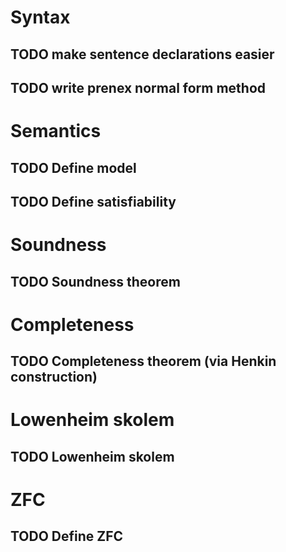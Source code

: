 * Syntax
** TODO make sentence declarations easier
** TODO write prenex normal form method

* Semantics
** TODO Define model
** TODO Define satisfiability
* Soundness
** TODO Soundness theorem

* Completeness
** TODO Completeness theorem (via Henkin construction)

* Lowenheim skolem
** TODO Lowenheim skolem

* ZFC
** TODO Define ZFC
